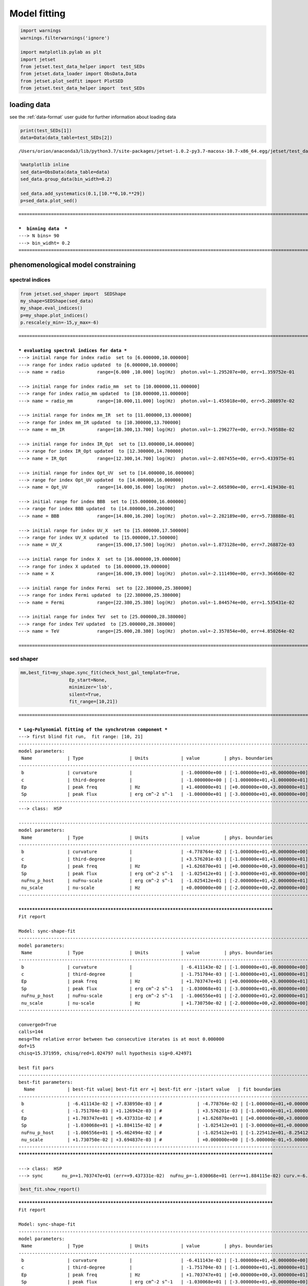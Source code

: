 
.. _model_fitting:


Model fitting
=============

.. code:: ipython3

    import warnings
    warnings.filterwarnings('ignore')
    
    import matplotlib.pylab as plt
    import jetset
    from jetset.test_data_helper import  test_SEDs
    from jetset.data_loader import ObsData,Data
    from jetset.plot_sedfit import PlotSED
    from jetset.test_data_helper import  test_SEDs


loading data
------------

see the :ref:`data-format` user guide for further information about loading data

.. code:: ipython3

    print(test_SEDs[1])
    data=Data(data_table=test_SEDs[2])



.. parsed-literal::

    /Users/orion/anaconda3/lib/python3.7/site-packages/jetset-1.0.2-py3.7-macosx-10.7-x86_64.egg/jetset/test_data/SEDs_data/SED_MW_Mrk421.dat


.. code:: ipython3

    %matplotlib inline
    sed_data=ObsData(data_table=data)
    sed_data.group_data(bin_width=0.2)
    
    sed_data.add_systematics(0.1,[10.**6,10.**29])
    p=sed_data.plot_sed()


.. parsed-literal::

    ===================================================================================================================
    
    ***  binning data  ***
    ---> N bins= 90
    ---> bin_widht= 0.2
    ===================================================================================================================
    



.. image:: Jet_example_model_fit_files/Jet_example_model_fit_6_1.png


phenomenological model constraining
-----------------------------------

spectral indices
~~~~~~~~~~~~~~~~

.. code:: ipython3

    from jetset.sed_shaper import  SEDShape
    my_shape=SEDShape(sed_data)
    my_shape.eval_indices()
    p=my_shape.plot_indices()
    p.rescale(y_min=-15,y_max=-6)


.. parsed-literal::

    ===================================================================================================================
    
    *** evaluating spectral indices for data ***
    ---> initial range for index radio  set to [6.000000,10.000000]
    ---> range for index radio updated  to [6.000000,10.000000]
    ---> name = radio            range=[6.000 ,10.000] log(Hz)  photon.val=-1.295207e+00, err=1.359752e-01 
    
    ---> initial range for index radio_mm  set to [10.000000,11.000000]
    ---> range for index radio_mm updated  to [10.000000,11.000000]
    ---> name = radio_mm         range=[10.000,11.000] log(Hz)  photon.val=-1.455018e+00, err=5.280897e-02 
    
    ---> initial range for index mm_IR  set to [11.000000,13.000000]
    ---> range for index mm_IR updated  to [10.300000,13.700000]
    ---> name = mm_IR            range=[10.300,13.700] log(Hz)  photon.val=-1.296277e+00, err=3.749588e-02 
    
    ---> initial range for index IR_Opt  set to [13.000000,14.000000]
    ---> range for index IR_Opt updated  to [12.300000,14.700000]
    ---> name = IR_Opt           range=[12.300,14.700] log(Hz)  photon.val=-2.087455e+00, err=5.433975e-01 
    
    ---> initial range for index Opt_UV  set to [14.000000,16.000000]
    ---> range for index Opt_UV updated  to [14.000000,16.000000]
    ---> name = Opt_UV           range=[14.000,16.000] log(Hz)  photon.val=-2.665890e+00, err=1.419430e-01 
    
    ---> initial range for index BBB  set to [15.000000,16.000000]
    ---> range for index BBB updated  to [14.800000,16.200000]
    ---> name = BBB              range=[14.800,16.200] log(Hz)  photon.val=-2.282189e+00, err=5.738888e-01 
    
    ---> initial range for index UV_X  set to [15.000000,17.500000]
    ---> range for index UV_X updated  to [15.000000,17.500000]
    ---> name = UV_X             range=[15.000,17.500] log(Hz)  photon.val=-1.873128e+00, err=7.268872e-03 
    
    ---> initial range for index X  set to [16.000000,19.000000]
    ---> range for index X updated  to [16.000000,19.000000]
    ---> name = X                range=[16.000,19.000] log(Hz)  photon.val=-2.111490e+00, err=3.364660e-02 
    
    ---> initial range for index Fermi  set to [22.380000,25.380000]
    ---> range for index Fermi updated  to [22.380000,25.380000]
    ---> name = Fermi            range=[22.380,25.380] log(Hz)  photon.val=-1.844574e+00, err=1.535431e-02 
    
    ---> initial range for index TeV  set to [25.000000,28.380000]
    ---> range for index TeV updated  to [25.000000,28.380000]
    ---> name = TeV              range=[25.000,28.380] log(Hz)  photon.val=-2.357854e+00, err=4.850264e-02 
    
    ===================================================================================================================
    



.. image:: Jet_example_model_fit_files/Jet_example_model_fit_9_1.png


sed shaper
~~~~~~~~~~

.. code:: ipython3

    mm,best_fit=my_shape.sync_fit(check_host_gal_template=True,
                      Ep_start=None,
                      minimizer='lsb',
                      silent=True,
                      fit_range=[10,21])


.. parsed-literal::

    ===================================================================================================================
    
    *** Log-Polynomial fitting of the synchrotron component ***
    ---> first blind fit run,  fit range: [10, 21]
    -------------------------------------------------------------------------------------------------------------------
    model parameters:
     Name             | Type                 | Units            | value         | phys. boundaries              | log
    -------------------------------------------------------------------------------------------------------------------
     b                | curvature            |                  | -1.000000e+00 | [-1.000000e+01,+0.000000e+00] | False 
     c                | third-degree         |                  | -1.000000e+00 | [-1.000000e+01,+1.000000e+01] | False 
     Ep               | peak freq            | Hz               | +1.400000e+01 | [+0.000000e+00,+3.000000e+01] | True 
     Sp               | peak flux            | erg cm^-2 s^-1   | -1.000000e+01 | [-3.000000e+01,+0.000000e+00] | True 
    -------------------------------------------------------------------------------------------------------------------
    ---> class:  HSP
    
    -------------------------------------------------------------------------------------------------------------------
    model parameters:
     Name             | Type                 | Units            | value         | phys. boundaries              | log
    -------------------------------------------------------------------------------------------------------------------
     b                | curvature            |                  | -4.778764e-02 | [-1.000000e+01,+0.000000e+00] | False 
     c                | third-degree         |                  | +3.576201e-03 | [-1.000000e+01,+1.000000e+01] | False 
     Ep               | peak freq            | Hz               | +1.626870e+01 | [+0.000000e+00,+3.000000e+01] | True 
     Sp               | peak flux            | erg cm^-2 s^-1   | -1.025412e+01 | [-3.000000e+01,+0.000000e+00] | True 
     nuFnu_p_host     | nuFnu-scale          | erg cm^-2 s^-1   | -1.025412e+01 | [-2.000000e+01,+2.000000e+01] | False 
     nu_scale         | nu-scale             | Hz               | +0.000000e+00 | [-2.000000e+00,+2.000000e+00] | False 
    -------------------------------------------------------------------------------------------------------------------
    
    **************************************************************************************************
    Fit report
    
    Model: sync-shape-fit
    -------------------------------------------------------------------------------------------------------------------
    model parameters:
     Name             | Type                 | Units            | value         | phys. boundaries              | log
    -------------------------------------------------------------------------------------------------------------------
     b                | curvature            |                  | -6.411143e-02 | [-1.000000e+01,+0.000000e+00] | False 
     c                | third-degree         |                  | -1.751704e-03 | [-1.000000e+01,+1.000000e+01] | False 
     Ep               | peak freq            | Hz               | +1.703747e+01 | [+0.000000e+00,+3.000000e+01] | True 
     Sp               | peak flux            | erg cm^-2 s^-1   | -1.030068e+01 | [-3.000000e+01,+0.000000e+00] | True 
     nuFnu_p_host     | nuFnu-scale          | erg cm^-2 s^-1   | -1.006556e+01 | [-2.000000e+01,+2.000000e+01] | False 
     nu_scale         | nu-scale             | Hz               | +1.730750e-02 | [-2.000000e+00,+2.000000e+00] | False 
    -------------------------------------------------------------------------------------------------------------------
    
    converged=True
    calls=144
    mesg=The relative error between two consecutive iterates is at most 0.000000
    dof=15
    chisq=15.371959, chisq/red=1.024797 null hypothesis sig=0.424971
    
    best fit pars
    -------------------------------------------------------------------------------------------------------------------
    best-fit parameters:
      Name            | best-fit value| best-fit err +| best-fit err -|start value   | fit boundaries
    -------------------------------------------------------------------------------------------------------------------
     b                | -6.411143e-02 | +7.838950e-03 | #             | -4.778764e-02 | [-1.000000e+01,+0.000000e+00]
     c                | -1.751704e-03 | +1.126942e-03 | #             | +3.576201e-03 | [-1.000000e+01,+1.000000e+01]
     Ep               | +1.703747e+01 | +9.437331e-02 | #             | +1.626870e+01 | [+0.000000e+00,+3.000000e+01]
     Sp               | -1.030068e+01 | +1.884115e-02 | #             | -1.025412e+01 | [-3.000000e+01,+0.000000e+00]
     nuFnu_p_host     | -1.006556e+01 | +5.462494e-02 | #             | -1.025412e+01 | [-1.225412e+01,-8.254123e+00]
     nu_scale         | +1.730750e-02 | +3.694837e-03 | #             | +0.000000e+00 | [-5.000000e-01,+5.000000e-01]
    -------------------------------------------------------------------------------------------------------------------
    **************************************************************************************************
    
    ---> class:  HSP
    ---> sync       nu_p=+1.703747e+01 (err=+9.437331e-02)  nuFnu_p=-1.030068e+01 (err=+1.884115e-02) curv.=-6.411143e-02 (err=+7.838950e-03)


.. code:: ipython3

    best_fit.show_report()


.. parsed-literal::

    
    **************************************************************************************************
    Fit report
    
    Model: sync-shape-fit
    -------------------------------------------------------------------------------------------------------------------
    model parameters:
     Name             | Type                 | Units            | value         | phys. boundaries              | log
    -------------------------------------------------------------------------------------------------------------------
     b                | curvature            |                  | -6.411143e-02 | [-1.000000e+01,+0.000000e+00] | False 
     c                | third-degree         |                  | -1.751704e-03 | [-1.000000e+01,+1.000000e+01] | False 
     Ep               | peak freq            | Hz               | +1.703747e+01 | [+0.000000e+00,+3.000000e+01] | True 
     Sp               | peak flux            | erg cm^-2 s^-1   | -1.030068e+01 | [-3.000000e+01,+0.000000e+00] | True 
     nuFnu_p_host     | nuFnu-scale          | erg cm^-2 s^-1   | -1.006556e+01 | [-2.000000e+01,+2.000000e+01] | False 
     nu_scale         | nu-scale             | Hz               | +1.730750e-02 | [-2.000000e+00,+2.000000e+00] | False 
    -------------------------------------------------------------------------------------------------------------------
    
    converged=True
    calls=144
    mesg=The relative error between two consecutive iterates is at most 0.000000
    dof=15
    chisq=15.371959, chisq/red=1.024797 null hypothesis sig=0.424971
    
    best fit pars
    -------------------------------------------------------------------------------------------------------------------
    best-fit parameters:
      Name            | best-fit value| best-fit err +| best-fit err -|start value   | fit boundaries
    -------------------------------------------------------------------------------------------------------------------
     b                | -6.411143e-02 | +7.838950e-03 | #             | -4.778764e-02 | [-1.000000e+01,+0.000000e+00]
     c                | -1.751704e-03 | +1.126942e-03 | #             | +3.576201e-03 | [-1.000000e+01,+1.000000e+01]
     Ep               | +1.703747e+01 | +9.437331e-02 | #             | +1.626870e+01 | [+0.000000e+00,+3.000000e+01]
     Sp               | -1.030068e+01 | +1.884115e-02 | #             | -1.025412e+01 | [-3.000000e+01,+0.000000e+00]
     nuFnu_p_host     | -1.006556e+01 | +5.462494e-02 | #             | -1.025412e+01 | [-1.225412e+01,-8.254123e+00]
     nu_scale         | +1.730750e-02 | +3.694837e-03 | #             | +0.000000e+00 | [-5.000000e-01,+5.000000e-01]
    -------------------------------------------------------------------------------------------------------------------
    **************************************************************************************************
    


.. code:: ipython3

    my_shape.IC_fit(fit_range=[23,29],minimizer='minuit')
    p=my_shape.plot_shape_fit()



.. parsed-literal::

    ===================================================================================================================
    
    *** Log-Polynomial fitting of the IC component ***
    ---> fit range: [23, 29]
    ---> LogCubic fit



.. raw:: html

    <hr>



.. raw:: html

    <table>
        <tr>
            <td title="Minimum value of function">FCN = 1.9966189636467242</td>
            <td title="Total number of call to FCN so far">TOTAL NCALL = 216</td>
            <td title="Number of call in last migrad">NCALLS = 216</td>
        </tr>
        <tr>
            <td title="Estimated distance to minimum">EDM = 9.56312217671091e-07</td>
            <td title="Maximum EDM definition of convergence">GOAL EDM = 1e-05</td>
            <td title="Error def. Amount of increase in FCN to be defined as 1 standard deviation">
            UP = 1.0</td>
        </tr>
    </table>
    <table>
        <tr>
            <td align="center" title="Validity of the migrad call">Valid</td>
            <td align="center" title="Validity of parameters">Valid Param</td>
            <td align="center" title="Is Covariance matrix accurate?">Accurate Covar</td>
            <td align="center" title="Positive definiteness of covariance matrix">PosDef</td>
            <td align="center" title="Was covariance matrix made posdef by adding diagonal element">Made PosDef</td>
        </tr>
        <tr>
            <td align="center" style="background-color:#92CCA6">True</td>
            <td align="center" style="background-color:#92CCA6">True</td>
            <td align="center" style="background-color:#92CCA6">True</td>
            <td align="center" style="background-color:#92CCA6">True</td>
            <td align="center" style="background-color:#92CCA6">False</td>
        </tr>
        <tr>
            <td align="center" title="Was last hesse call fail?">Hesse Fail</td>
            <td align="center" title="Validity of covariance">HasCov</td>
            <td align="center" title="Is EDM above goal EDM?">Above EDM</td>
            <td align="center"></td>
            <td align="center" title="Did last migrad call reach max call limit?">Reach calllim</td>
        </tr>
        <tr>
            <td align="center" style="background-color:#92CCA6">False</td>
            <td align="center" style="background-color:#92CCA6">True</td>
            <td align="center" style="background-color:#92CCA6">False</td>
            <td align="center"></td>
            <td align="center" style="background-color:#92CCA6">False</td>
        </tr>
    </table>



.. raw:: html

    <table>
        <tr>
            <td><a href="#" onclick="$('#HCUZCsRooW').toggle()">+</a></td>
            <td title="Variable name">Name</td>
            <td title="Value of parameter">Value</td>
            <td title="Hesse error">Hesse Error</td>
            <td title="Minos lower error">Minos Error-</td>
            <td title="Minos upper error">Minos Error+</td>
            <td title="Lower limit of the parameter">Limit-</td>
            <td title="Upper limit of the parameter">Limit+</td>
            <td title="Is the parameter fixed in the fit">Fixed?</td>
        </tr>
        <tr>
            <td>0</td>
            <td>par_0</td>
            <td>-0.131096</td>
            <td>0.032441</td>
            <td></td>
            <td></td>
            <td>-10</td>
            <td>0</td>
            <td>No</td>
        </tr>
        <tr>
            <td>1</td>
            <td>par_1</td>
            <td>-0.0330031</td>
            <td>0.0207252</td>
            <td></td>
            <td></td>
            <td>-10</td>
            <td>10</td>
            <td>No</td>
        </tr>
        <tr>
            <td>2</td>
            <td>par_2</td>
            <td>25.496</td>
            <td>0.223556</td>
            <td></td>
            <td></td>
            <td>0</td>
            <td>30</td>
            <td>No</td>
        </tr>
        <tr>
            <td>3</td>
            <td>par_3</td>
            <td>-10.5795</td>
            <td>0.0433306</td>
            <td></td>
            <td></td>
            <td>-30</td>
            <td>0</td>
            <td>No</td>
        </tr>
    </table>
    <pre id="HCUZCsRooW" style="display:none;">
    <textarea rows="14" cols="50" onclick="this.select()" readonly>
    \begin{tabular}{|c|r|r|r|r|r|r|r|c|}
    \hline
     & Name & Value & Hesse Error & Minos Error- & Minos Error+ & Limit- & Limit+ & Fixed?\\
    \hline
    0 & $par_{0}$ & -0.131096 & 0.032441 &  &  & -10.0 & 0 & No\\
    \hline
    1 & $par_{1}$ & -0.0330031 & 0.0207252 &  &  & -10.0 & 10 & No\\
    \hline
    2 & $par_{2}$ & 25.496 & 0.223556 &  &  & 0.0 & 30 & No\\
    \hline
    3 & $par_{3}$ & -10.5795 & 0.0433306 &  &  & -30.0 & 0 & No\\
    \hline
    \end{tabular}
    </textarea>
    </pre>



.. raw:: html

    <hr>


.. parsed-literal::

    
    **************************************************************************************************
    Fit report
    
    Model: IC-shape-fit
    -------------------------------------------------------------------------------------------------------------------
    model parameters:
     Name             | Type                 | Units            | value         | phys. boundaries              | log
    -------------------------------------------------------------------------------------------------------------------
     b                | curvature            |                  | -1.310958e-01 | [-1.000000e+01,+0.000000e+00] | False 
     c                | third-degree         |                  | -3.300308e-02 | [-1.000000e+01,+1.000000e+01] | False 
     Ep               | peak freq            | Hz               | +2.549604e+01 | [+0.000000e+00,+3.000000e+01] | True 
     Sp               | peak flux            | erg cm^-2 s^-1   | -1.057946e+01 | [-3.000000e+01,+0.000000e+00] | True 
    -------------------------------------------------------------------------------------------------------------------
    
    converged=True
    calls=217
    mesg=
    dof=7
    chisq=1.996620, chisq/red=0.285231 null hypothesis sig=0.960027
    
    best fit pars
    -------------------------------------------------------------------------------------------------------------------
    best-fit parameters:
      Name            | best-fit value| best-fit err +| best-fit err -|start value   | fit boundaries
    -------------------------------------------------------------------------------------------------------------------
     b                | -1.310958e-01 | +3.244101e-02 | #             | -1.000000e+00 | [-1.000000e+01,+0.000000e+00]
     c                | -3.300308e-02 | +2.072522e-02 | #             | -1.000000e+00 | [-1.000000e+01,+1.000000e+01]
     Ep               | +2.549604e+01 | +2.235556e-01 | #             | +2.556357e+01 | [+0.000000e+00,+3.000000e+01]
     Sp               | -1.057946e+01 | +4.333060e-02 | #             | -1.000000e+01 | [-3.000000e+01,+0.000000e+00]
    -------------------------------------------------------------------------------------------------------------------
    **************************************************************************************************
    
    ---> IC         nu_p=+2.549604e+01 (err=+2.235556e-01)  nuFnu_p=-1.057946e+01 (err=+4.333060e-02) curv.=-1.310958e-01 (err=+3.244101e-02)
    ===================================================================================================================
    



.. image:: Jet_example_model_fit_files/Jet_example_model_fit_13_6.png


model constraining
~~~~~~~~~~~~~~~~~~

.. code:: ipython3

    from jetset.obs_constrain import ObsConstrain
    from jetset.model_manager import  FitModel
    from jetset.minimizer import fit_SED
    sed_obspar=ObsConstrain(beaming=25,
                            B_range=[0.001,0.1],
                            distr_e='plc',
                            t_var_sec=3*86400,
                            nu_cut_IR=1E12,
                            SEDShape=my_shape)
    
    
    jet=sed_obspar.constrain_SSC_model(electron_distribution_log_values=False)
    pl=jet.plot_model(sed_data=sed_data)
    pl.rescale(y_min=-15,x_min=7,x_max=29)


.. parsed-literal::

    ===================================================================================================================
    
    ***  constrains parameters from observable ***
    -------------------------------------------------------------------------------------------------------------------
    model parameters:
     Name             | Type                 | Units            | value         | phys. boundaries              | log
    -------------------------------------------------------------------------------------------------------------------
     B                | magnetic_field       | G                | +1.000000e-01 | [+0.000000e+00,No           ] | False 
     N                | electron_density     | cm^-3            | +1.000000e+02 | [+0.000000e+00,No           ] | False 
     R                | region_size          | cm               | +1.569897e+01 | [+0.000000e+00,+3.000000e+01] | True 
     beam_obj         | beaming              |                  | +1.000000e+01 | [+1.000000e+00,No           ] | False 
     gamma_cut        | turn-over-energy     | Lorentz-factor   | +1.000000e+04 | [+1.000000e+00,+1.000000e+08] | False 
     gmax             | high-energy-cut-off  | Lorentz-factor   | +1.000000e+06 | [+1.000000e+00,+1.000000e+15] | False 
     gmin             | low-energy-cut-off   | Lorentz-factor   | +2.000000e+00 | [+1.000000e+00,+1.000000e+05] | False 
     p                | LE_spectral_slope    |                  | +2.000000e+00 | [-1.000000e+01,+1.000000e+01] | False 
     z_cosm           | redshift             |                  | +1.000000e-01 | [+0.000000e+00,No           ] | False 
    -------------------------------------------------------------------------------------------------------------------
    ---> ***  emitting region parameters  ***
    ---> name = beam_obj          type = beaming               units =                   val = +2.500000e+01  phys-bounds = [+1.000000e+00,No           ] islog = False   
    ---> setting par type redshift, corresponding to par z_cosm
    --->  name = z_cosm            type = redshift              units =                   val = +3.360000e-02  phys-bounds = [+0.000000e+00,No           ] islog = False   
    ---> setting par type magnetic_field, corresponding to par B
    --->  name = B                 type = magnetic_field        units = G                 val = +5.050000e-02  phys-bounds = [+0.000000e+00,No           ] islog = False   
    ---> setting par type region_size, corresponding to par R
    --->  name = R                 type = region_size           units = cm                val = +1.727404e+01  phys-bounds = [+0.000000e+00,+3.000000e+01] islog = True   
    ---> *** electron distribution parameters ***
    ---> distribution type:  plc
    ---> s_radio_mm -0.4550181897119767 1.9100363794239534
    ---> s_X 3.222980305950095
    ---> s_Fermi 1.751318246803089
    ---> s_UV_X 2.7462552767002855
    ---> s_Opt_UV -1.6658904880354974 4.331780976070995
    ---> s from synch log-log fit -1.0
    ---> s from (s_Fermi + s_UV)/2
    ---> power-law index s, class obj=HSP s chosen is 2.248787
    ---> setting par type LE_spectral_slope, corresponding to par p
    --->  name = p                 type = LE_spectral_slope     units =                   val = +2.248787e+00  phys-bounds = [-1.000000e+01,+1.000000e+01] islog = False   
    ---> gamma_3p_Sync= 1.553082e+05, assuming B=5.050000e-02
    ---> gamma_max=1.540472e+06 from nu_max_Sync= 2.413075e+19, using B=5.050000e-02
    ---> setting par type high-energy-cut-off, corresponding to par gmax
    --->  name = gmax              type = high-energy-cut-off   units = Lorentz-factor    val = +1.540472e+06  phys-bounds = [+1.000000e+00,+1.000000e+15] islog = False   
    
    ---> setting par type low-energy-cut-off, corresponding to par gmin
    --->  name = gmin              type = low-energy-cut-off    units = Lorentz-factor    val = +4.703917e+02  phys-bounds = [+1.000000e+00,+1.000000e+05] islog = False   
    
    ---> setting par type turn-over energy, corresponding to par gamma_cut
    ---> using gamma_3p_Sync= 155308.18930566724
    --->  name = gamma_cut         type = turn-over-energy      units = Lorentz-factor    val = +3.106164e+05  phys-bounds = [+1.000000e+00,+1.000000e+08] islog = False   
    
    nu_p_seed_blob 4506940400380918.0
    COMP FACTOR 5.665025584724533 22606.126136511644
    ---> gamma_3p_SSCc= %e 246681.73532127816
    ---> setting par type turn-over energy, corresponding to par gamma_cut
    ---> using gamma_3p_SSC= 246681.73532127816
    --->  name = gamma_cut         type = turn-over-energy      units = Lorentz-factor    val = +4.933635e+05  phys-bounds = [+1.000000e+00,+1.000000e+08] islog = False   
    
    
    ---> setting par type electron_density, corresponding to par N
    ---> name = N                 type = electron_density      units = cm^-3             val = +4.910190e-04  phys-bounds = [+0.000000e+00,No           ] islog = False   
    ---> B from nu_p_S=2.001733e-02
    ---> get B from best matching of nu_p_IC
         Best B=3.868794e-03
    ---> setting par type magnetic_field, corresponding to par B
    --->  name = B                 type = magnetic_field        units = G                 val = +3.868794e-03  phys-bounds = [+0.000000e+00,No           ] islog = False   
    
    ---> best B found:  name = B                 type = magnetic_field        units = G                 val = +3.868794e-03  phys-bounds = [+0.000000e+00,No           ] islog = False   
    
    ---> update pars for new B 
    ---> setting par type low-energy-cut-off, corresponding to par gmin
    --->  name = gmin              type = low-energy-cut-off    units = Lorentz-factor    val = +1.699486e+03  phys-bounds = [+1.000000e+00,+1.000000e+05] islog = False   
    
    ---> setting par type low-energy-cut-off, corresponding to par gamma_cut
    ---> using gamma_3p_Sync= 561115.5059675918
    --->  name = gamma_cut         type = turn-over-energy      units = Lorentz-factor    val = +1.122231e+06  phys-bounds = [+1.000000e+00,+1.000000e+08] islog = False   
    ---> gamma_max=5.565597e+06 from nu_max_Sync= 2.413075e+19, using B=3.868794e-03
    ---> setting par type high-energy-cut-off, corresponding to par gmax
    --->  name = gmax              type = high-energy-cut-off   units = Lorentz-factor    val = +5.565597e+06  phys-bounds = [+1.000000e+00,+1.000000e+15] islog = False   
    
    ---> setting par type electron_density, corresponding to par N
    ---> get R from Compoton Dominance (CD)
         Best R=7.892389e+16
    ---> setting par type region_size, corresponding to par R
    --->  name = R                 type = region_size           units = cm                val = +1.689721e+01  phys-bounds = [+0.000000e+00,+3.000000e+01] islog = True   
    
    ---> setting par type electron_density, corresponding to par N
    ---> t_var (days) 1.2597563330935855
    
    show pars
    -------------------------------------------------------------------------------------------------------------------
    model parameters:
     Name             | Type                 | Units            | value         | phys. boundaries              | log
    -------------------------------------------------------------------------------------------------------------------
     B                | magnetic_field       | G                | +3.868794e-03 | [+0.000000e+00,No           ] | False 
     N                | electron_density     | cm^-3            | +1.220832e-01 | [+0.000000e+00,No           ] | False 
     R                | region_size          | cm               | +1.689721e+01 | [+0.000000e+00,+3.000000e+01] | True 
     beam_obj         | beaming              |                  | +2.500000e+01 | [+1.000000e+00,No           ] | False 
     gamma_cut        | turn-over-energy     | Lorentz-factor   | +1.122231e+06 | [+1.000000e+00,+1.000000e+08] | False 
     gmax             | high-energy-cut-off  | Lorentz-factor   | +5.565597e+06 | [+1.000000e+00,+1.000000e+15] | False 
     gmin             | low-energy-cut-off   | Lorentz-factor   | +1.699486e+03 | [+1.000000e+00,+1.000000e+05] | False 
     p                | LE_spectral_slope    |                  | +2.248787e+00 | [-1.000000e+01,+1.000000e+01] | False 
     z_cosm           | redshift             |                  | +3.360000e-02 | [+0.000000e+00,No           ] | False 
    -------------------------------------------------------------------------------------------------------------------
    eval_model
    ===================================================================================================================
    



.. image:: Jet_example_model_fit_files/Jet_example_model_fit_15_1.png


.. code:: ipython3

    
    
    
    from jetset.model_manager import  FitModel
    from jetset.plot_sedfit import PlotSED
    jet.set_gamma_grid_size(200)
    fit_model=FitModel( jet=jet, name='SSC-best-fit',template=None)
    fit_model.eval()
    pl=fit_model.plot_model(sed_data=sed_data)
    pl.rescale(y_min=-15,x_min=7,x_max=29)




.. image:: Jet_example_model_fit_files/Jet_example_model_fit_16_0.png


Model fitting
-------------

.. code:: ipython3

    from jetset.model_manager import  FitModel
    
    jet.set_gamma_grid_size(200)
    
    fit_model=FitModel( jet=jet, name='SSC-best-fit',template=my_shape.host_gal)
    fit_model.freeze('z_cosm')
    fit_model.parameters.gmax.fit_range=[1E5,1E8]
    fit_model.freeze('R')
    fit_model.parameters.nuFnu_p_host.frozen=True
    fit_model.parameters.nu_scale.frozen=True
    fit_model.show_pars()
    
    model_minimizer,best_fit=fit_SED(fit_model,sed_data,10.0**11.4,10**29.0,fitname='SSC-best-fit',minimizer='lsb')
    model_minimizer,best_fit=fit_SED(fit_model,sed_data,10.0**11.4,10**29.0,fitname='SSC-best-fit',minimizer='minuit')


.. parsed-literal::

    -------------------------------------------------------------------------------------------------------------------
    model parameters:
     Name             | Type                 | Units            | value         | phys. boundaries              | log
    -------------------------------------------------------------------------------------------------------------------
     B                | magnetic_field       | G                | +3.868794e-03 | [+0.000000e+00,No           ] | False 
     N                | electron_density     | cm^-3            | +1.220832e-01 | [+0.000000e+00,No           ] | False 
     R                | region_size          | cm               | +1.689721e+01 | [+0.000000e+00,+3.000000e+01] | True 
     beam_obj         | beaming              |                  | +2.500000e+01 | [+1.000000e+00,No           ] | False 
     gamma_cut        | turn-over-energy     | Lorentz-factor   | +1.122231e+06 | [+1.000000e+00,+1.000000e+08] | False 
     gmax             | high-energy-cut-off  | Lorentz-factor   | +5.565597e+06 | [+1.000000e+00,+1.000000e+15] | False 
     gmin             | low-energy-cut-off   | Lorentz-factor   | +1.699486e+03 | [+1.000000e+00,+1.000000e+05] | False 
     p                | LE_spectral_slope    |                  | +2.248787e+00 | [-1.000000e+01,+1.000000e+01] | False 
     z_cosm           | redshift             |                  | +3.360000e-02 | [+0.000000e+00,No           ] | False 
     nuFnu_p_host     | nuFnu-scale          | erg cm^-2 s^-1   | -1.006556e+01 | [-2.000000e+01,+2.000000e+01] | False 
     nu_scale         | nu-scale             | Hz               | +1.730750e-02 | [-2.000000e+00,+2.000000e+00] | False 
    -------------------------------------------------------------------------------------------------------------------
    filtering data in fit range = [2.511886e+11,1.000000e+29]
    data length 30
    ===================================================================================================================
    
    *** start fit process ***
    initial pars: 
    -------------------------------------------------------------------------------------------------------------------
    model parameters:
     Name             | Type                 | Units            | value         | phys. boundaries              | log
    -------------------------------------------------------------------------------------------------------------------
     B                | magnetic_field       | G                | +3.868794e-03 | [+0.000000e+00,No           ] | False 
     N                | electron_density     | cm^-3            | +1.220832e-01 | [+0.000000e+00,No           ] | False 
     R                | region_size          | cm               | +1.689721e+01 | [+0.000000e+00,+3.000000e+01] | True 
     beam_obj         | beaming              |                  | +2.500000e+01 | [+1.000000e+00,No           ] | False 
     gamma_cut        | turn-over-energy     | Lorentz-factor   | +1.122231e+06 | [+1.000000e+00,+1.000000e+08] | False 
     gmax             | high-energy-cut-off  | Lorentz-factor   | +5.565597e+06 | [+1.000000e+00,+1.000000e+15] | False 
     gmin             | low-energy-cut-off   | Lorentz-factor   | +1.699486e+03 | [+1.000000e+00,+1.000000e+05] | False 
     p                | LE_spectral_slope    |                  | +2.248787e+00 | [-1.000000e+01,+1.000000e+01] | False 
     z_cosm           | redshift             |                  | +3.360000e-02 | [+0.000000e+00,No           ] | False 
     nuFnu_p_host     | nuFnu-scale          | erg cm^-2 s^-1   | -1.006556e+01 | [-2.000000e+01,+2.000000e+01] | False 
     nu_scale         | nu-scale             | Hz               | +1.730750e-02 | [-2.000000e+00,+2.000000e+00] | False 
    -------------------------------------------------------------------------------------------------------------------
    | minim function calls=90, chisq=15.764734 UL part=-0.000000                                                                                                                                                                                                    
    **************************************************************************************************
    Fit report
    
    Model: SSC-best-fit
    -------------------------------------------------------------------------------------------------------------------
    model parameters:
     Name             | Type                 | Units            | value         | phys. boundaries              | log
    -------------------------------------------------------------------------------------------------------------------
     B                | magnetic_field       | G                | +3.842191e-03 | [+0.000000e+00,No           ] | False 
     N                | electron_density     | cm^-3            | +6.237170e-02 | [+0.000000e+00,No           ] | False 
     R                | region_size          | cm               | +1.689721e+01 | [+0.000000e+00,+3.000000e+01] | True 
     beam_obj         | beaming              |                  | +3.275536e+01 | [+1.000000e+00,No           ] | False 
     gamma_cut        | turn-over-energy     | Lorentz-factor   | +2.387279e+06 | [+1.000000e+00,+1.000000e+08] | False 
     gmax             | high-energy-cut-off  | Lorentz-factor   | +5.652011e+06 | [+1.000000e+00,+1.000000e+15] | False 
     gmin             | low-energy-cut-off   | Lorentz-factor   | +3.663201e+03 | [+1.000000e+00,+1.000000e+05] | False 
     p                | LE_spectral_slope    |                  | +2.618010e+00 | [-1.000000e+01,+1.000000e+01] | False 
     z_cosm           | redshift             |                  | +3.360000e-02 | [+0.000000e+00,No           ] | False 
     nuFnu_p_host     | nuFnu-scale          | erg cm^-2 s^-1   | -1.006556e+01 | [-2.000000e+01,+2.000000e+01] | False 
     nu_scale         | nu-scale             | Hz               | +1.730750e-02 | [-2.000000e+00,+2.000000e+00] | False 
    -------------------------------------------------------------------------------------------------------------------
    
    converged=True
    calls=91
    mesg=The relative error between two consecutive iterates is at most 0.000000
    dof=23
    chisq=15.754459, chisq/red=0.684976 null hypothesis sig=0.865577
    
    best fit pars
    -------------------------------------------------------------------------------------------------------------------
    best-fit parameters:
      Name            | best-fit value| best-fit err +| best-fit err -|start value   | fit boundaries
    -------------------------------------------------------------------------------------------------------------------
     B                | +3.842191e-03 | +4.355962e-04 | #             | +3.868794e-03 | [+0.000000e+00,No           ]
     N                | +6.237170e-02 | +6.037722e-04 | #             | +1.220832e-01 | [+0.000000e+00,No           ]
     R                | Frozen        | Frozen        | Frozen        | +1.689721e+01 | [+0.000000e+00,+3.000000e+01]
     beam_obj         | +3.275536e+01 | +2.282689e+00 | #             | +2.500000e+01 | [+1.000000e+00,No           ]
     gamma_cut        | +2.387279e+06 | +2.286063e+05 | #             | +1.122231e+06 | [+1.000000e+00,+1.000000e+08]
     gmax             | +5.652011e+06 | +1.423124e+06 | #             | +5.565597e+06 | [+1.000000e+05,+1.000000e+08]
     gmin             | +3.663201e+03 | +1.392166e-02 | #             | +1.699486e+03 | [+1.000000e+00,+1.000000e+05]
     p                | +2.618010e+00 | +2.765739e-02 | #             | +2.248787e+00 | [-1.000000e+01,+1.000000e+01]
     z_cosm           | Frozen        | Frozen        | Frozen        | +3.360000e-02 | [+0.000000e+00,No           ]
     nuFnu_p_host     | Frozen        | Frozen        | Frozen        | -1.006556e+01 | [-1.225412e+01,-8.254123e+00]
     nu_scale         | Frozen        | Frozen        | Frozen        | +1.730750e-02 | [-5.000000e-01,+5.000000e-01]
    -------------------------------------------------------------------------------------------------------------------
    **************************************************************************************************
    
    ===================================================================================================================
    
    filtering data in fit range = [2.511886e+11,1.000000e+29]
    data length 30
    ===================================================================================================================
    
    *** start fit process ***
    initial pars: 
    -------------------------------------------------------------------------------------------------------------------
    model parameters:
     Name             | Type                 | Units            | value         | phys. boundaries              | log
    -------------------------------------------------------------------------------------------------------------------
     B                | magnetic_field       | G                | +3.842191e-03 | [+0.000000e+00,No           ] | False 
     N                | electron_density     | cm^-3            | +6.237170e-02 | [+0.000000e+00,No           ] | False 
     R                | region_size          | cm               | +1.689721e+01 | [+0.000000e+00,+3.000000e+01] | True 
     beam_obj         | beaming              |                  | +3.275536e+01 | [+1.000000e+00,No           ] | False 
     gamma_cut        | turn-over-energy     | Lorentz-factor   | +2.387279e+06 | [+1.000000e+00,+1.000000e+08] | False 
     gmax             | high-energy-cut-off  | Lorentz-factor   | +5.652011e+06 | [+1.000000e+00,+1.000000e+15] | False 
     gmin             | low-energy-cut-off   | Lorentz-factor   | +3.663201e+03 | [+1.000000e+00,+1.000000e+05] | False 
     p                | LE_spectral_slope    |                  | +2.618010e+00 | [-1.000000e+01,+1.000000e+01] | False 
     z_cosm           | redshift             |                  | +3.360000e-02 | [+0.000000e+00,No           ] | False 
     nuFnu_p_host     | nuFnu-scale          | erg cm^-2 s^-1   | -1.006556e+01 | [-2.000000e+01,+2.000000e+01] | False 
     nu_scale         | nu-scale             | Hz               | +1.730750e-02 | [-2.000000e+00,+2.000000e+00] | False 
    -------------------------------------------------------------------------------------------------------------------
    - minim function calls=270, chisq=24.172502 UL part=-0.000000                                                                                                                                                                                                   


.. raw:: html

    <hr>



.. raw:: html

    <table>
        <tr>
            <td title="Minimum value of function">FCN = 11.224647686021614</td>
            <td title="Total number of call to FCN so far">TOTAL NCALL = 271</td>
            <td title="Number of call in last migrad">NCALLS = 260</td>
        </tr>
        <tr>
            <td title="Estimated distance to minimum">EDM = 1941654.7293684839</td>
            <td title="Maximum EDM definition of convergence">GOAL EDM = 1e-05</td>
            <td title="Error def. Amount of increase in FCN to be defined as 1 standard deviation">
            UP = 1.0</td>
        </tr>
    </table>
    <table>
        <tr>
            <td align="center" title="Validity of the migrad call">Valid</td>
            <td align="center" title="Validity of parameters">Valid Param</td>
            <td align="center" title="Is Covariance matrix accurate?">Accurate Covar</td>
            <td align="center" title="Positive definiteness of covariance matrix">PosDef</td>
            <td align="center" title="Was covariance matrix made posdef by adding diagonal element">Made PosDef</td>
        </tr>
        <tr>
            <td align="center" style="background-color:#FF7878">False</td>
            <td align="center" style="background-color:#92CCA6">True</td>
            <td align="center" style="background-color:#FF7878">False</td>
            <td align="center" style="background-color:#FF7878">False</td>
            <td align="center" style="background-color:#FF7878">True</td>
        </tr>
        <tr>
            <td align="center" title="Was last hesse call fail?">Hesse Fail</td>
            <td align="center" title="Validity of covariance">HasCov</td>
            <td align="center" title="Is EDM above goal EDM?">Above EDM</td>
            <td align="center"></td>
            <td align="center" title="Did last migrad call reach max call limit?">Reach calllim</td>
        </tr>
        <tr>
            <td align="center" style="background-color:#92CCA6">False</td>
            <td align="center" style="background-color:#92CCA6">True</td>
            <td align="center" style="background-color:#FF7878">True</td>
            <td align="center"></td>
            <td align="center" style="background-color:#92CCA6">False</td>
        </tr>
    </table>



.. raw:: html

    <table>
        <tr>
            <td><a href="#" onclick="$('#yiyfYZfDhS').toggle()">+</a></td>
            <td title="Variable name">Name</td>
            <td title="Value of parameter">Value</td>
            <td title="Hesse error">Hesse Error</td>
            <td title="Minos lower error">Minos Error-</td>
            <td title="Minos upper error">Minos Error+</td>
            <td title="Lower limit of the parameter">Limit-</td>
            <td title="Upper limit of the parameter">Limit+</td>
            <td title="Is the parameter fixed in the fit">Fixed?</td>
        </tr>
        <tr>
            <td>0</td>
            <td>par_0</td>
            <td>0.00383528</td>
            <td>1.22418e-07</td>
            <td></td>
            <td></td>
            <td>0</td>
            <td></td>
            <td>No</td>
        </tr>
        <tr>
            <td>1</td>
            <td>par_1</td>
            <td>0.072435</td>
            <td>0.00135248</td>
            <td></td>
            <td></td>
            <td>0</td>
            <td></td>
            <td>No</td>
        </tr>
        <tr>
            <td>2</td>
            <td>par_2</td>
            <td>31.8583</td>
            <td>0.206364</td>
            <td></td>
            <td></td>
            <td>1</td>
            <td></td>
            <td>No</td>
        </tr>
        <tr>
            <td>3</td>
            <td>par_3</td>
            <td>2.61095e+06</td>
            <td>154824</td>
            <td></td>
            <td></td>
            <td>1</td>
            <td>1e+08</td>
            <td>No</td>
        </tr>
        <tr>
            <td>4</td>
            <td>par_4</td>
            <td>5.65208e+06</td>
            <td>705.189</td>
            <td></td>
            <td></td>
            <td>100000</td>
            <td>1e+08</td>
            <td>No</td>
        </tr>
        <tr>
            <td>5</td>
            <td>par_5</td>
            <td>3663.22</td>
            <td>0.221918</td>
            <td></td>
            <td></td>
            <td>1</td>
            <td>100000</td>
            <td>No</td>
        </tr>
        <tr>
            <td>6</td>
            <td>par_6</td>
            <td>2.64001</td>
            <td>0.005096</td>
            <td></td>
            <td></td>
            <td>-10</td>
            <td>10</td>
            <td>No</td>
        </tr>
    </table>
    <pre id="yiyfYZfDhS" style="display:none;">
    <textarea rows="20" cols="50" onclick="this.select()" readonly>
    \begin{tabular}{|c|r|r|r|r|r|r|r|c|}
    \hline
     & Name & Value & Hesse Error & Minos Error- & Minos Error+ & Limit- & Limit+ & Fixed?\\
    \hline
    0 & $par_{0}$ & 0.00383528 & 1.22418e-07 &  &  & 0.0 &  & No\\
    \hline
    1 & $par_{1}$ & 0.072435 & 0.00135248 &  &  & 0.0 &  & No\\
    \hline
    2 & $par_{2}$ & 31.8583 & 0.206364 &  &  & 1.0 &  & No\\
    \hline
    3 & $par_{3}$ & 2.61095e+06 & 154824 &  &  & 1.0 & 1e+08 & No\\
    \hline
    4 & $par_{4}$ & 5.65208e+06 & 705.189 &  &  & 100000.0 & 1e+08 & No\\
    \hline
    5 & $par_{5}$ & 3663.22 & 0.221918 &  &  & 1.0 & 100000 & No\\
    \hline
    6 & $par_{6}$ & 2.64001 & 0.005096 &  &  & -10.0 & 10 & No\\
    \hline
    \end{tabular}
    </textarea>
    </pre>



.. raw:: html

    <hr>


.. parsed-literal::

    
    **************************************************************************************************
    Fit report
    
    Model: SSC-best-fit
    -------------------------------------------------------------------------------------------------------------------
    model parameters:
     Name             | Type                 | Units            | value         | phys. boundaries              | log
    -------------------------------------------------------------------------------------------------------------------
     B                | magnetic_field       | G                | +3.835280e-03 | [+0.000000e+00,No           ] | False 
     N                | electron_density     | cm^-3            | +7.243498e-02 | [+0.000000e+00,No           ] | False 
     R                | region_size          | cm               | +1.689721e+01 | [+0.000000e+00,+3.000000e+01] | True 
     beam_obj         | beaming              |                  | +3.185827e+01 | [+1.000000e+00,No           ] | False 
     gamma_cut        | turn-over-energy     | Lorentz-factor   | +2.610952e+06 | [+1.000000e+00,+1.000000e+08] | False 
     gmax             | high-energy-cut-off  | Lorentz-factor   | +5.652076e+06 | [+1.000000e+00,+1.000000e+15] | False 
     gmin             | low-energy-cut-off   | Lorentz-factor   | +3.663220e+03 | [+1.000000e+00,+1.000000e+05] | False 
     p                | LE_spectral_slope    |                  | +2.640014e+00 | [-1.000000e+01,+1.000000e+01] | False 
     z_cosm           | redshift             |                  | +3.360000e-02 | [+0.000000e+00,No           ] | False 
     nuFnu_p_host     | nuFnu-scale          | erg cm^-2 s^-1   | -1.006556e+01 | [-2.000000e+01,+2.000000e+01] | False 
     nu_scale         | nu-scale             | Hz               | +1.730750e-02 | [-2.000000e+00,+2.000000e+00] | False 
    -------------------------------------------------------------------------------------------------------------------
    
    converged=True
    calls=272
    mesg=
    dof=23
    chisq=14.387391, chisq/red=0.625539 null hypothesis sig=0.915239
    
    best fit pars
    -------------------------------------------------------------------------------------------------------------------
    best-fit parameters:
      Name            | best-fit value| best-fit err +| best-fit err -|start value   | fit boundaries
    -------------------------------------------------------------------------------------------------------------------
     B                | +3.835280e-03 | +1.224179e-07 | #             | +3.842191e-03 | [+0.000000e+00,No           ]
     N                | +7.243498e-02 | +1.352481e-03 | #             | +6.237170e-02 | [+0.000000e+00,No           ]
     R                | Frozen        | Frozen        | Frozen        | +1.689721e+01 | [+0.000000e+00,+3.000000e+01]
     beam_obj         | +3.185827e+01 | +2.063639e-01 | #             | +3.275536e+01 | [+1.000000e+00,No           ]
     gamma_cut        | +2.610952e+06 | +1.548236e+05 | #             | +2.387279e+06 | [+1.000000e+00,+1.000000e+08]
     gmax             | +5.652076e+06 | +7.051889e+02 | #             | +5.652011e+06 | [+1.000000e+05,+1.000000e+08]
     gmin             | +3.663220e+03 | +2.219181e-01 | #             | +3.663201e+03 | [+1.000000e+00,+1.000000e+05]
     p                | +2.640014e+00 | +5.095999e-03 | #             | +2.618010e+00 | [-1.000000e+01,+1.000000e+01]
     z_cosm           | Frozen        | Frozen        | Frozen        | +3.360000e-02 | [+0.000000e+00,No           ]
     nuFnu_p_host     | Frozen        | Frozen        | Frozen        | -1.006556e+01 | [-1.225412e+01,-8.254123e+00]
     nu_scale         | Frozen        | Frozen        | Frozen        | +1.730750e-02 | [-5.000000e-01,+5.000000e-01]
    -------------------------------------------------------------------------------------------------------------------
    **************************************************************************************************
    
    ===================================================================================================================
    


.. code:: ipython3

    p2=fit_model.plot_model(sed_data=sed_data)
    p2.rescale(y_min=-15,x_min=7,x_max=29)



.. image:: Jet_example_model_fit_files/Jet_example_model_fit_19_0.png


MCMC sampling
-------------

.. code:: ipython3

    from jetset.mcmc import McmcSampler
    jet.set_gamma_grid_size(100)
    mcmc=McmcSampler(model_minimizer)
    mcmc.run_sampler(nwalkers=150,burnin=10,threads=1,steps=50)


.. parsed-literal::

    - progress=102.000% calls=7650 accepted=6370

.. code:: ipython3

    f=mcmc.corner_plot()



.. image:: Jet_example_model_fit_files/Jet_example_model_fit_22_0.png


.. code:: ipython3

    f=mcmc.sampler_out.plot_par('N')



.. image:: Jet_example_model_fit_files/Jet_example_model_fit_23_0.png


.. code:: ipython3

    f=mcmc.sampler_out.plot_par('beam_obj')



.. image:: Jet_example_model_fit_files/Jet_example_model_fit_24_0.png


.. code:: ipython3

    mcmc.seve_run('test_run')

.. code:: ipython3

    from jetset.mcmc import SamplerOutput
    s=SamplerOutput.from_file('test_run')

.. code:: ipython3

    f=s.plot_par('beam_obj',log_plot=False)




.. image:: Jet_example_model_fit_files/Jet_example_model_fit_27_0.png


.. code:: ipython3

    f=s.plot_par('gmin',log_plot=True)




.. image:: Jet_example_model_fit_files/Jet_example_model_fit_28_0.png


.. code:: ipython3

    f=s.plot_par('gamma_cut',log_plot=True)




.. image:: Jet_example_model_fit_files/Jet_example_model_fit_29_0.png


